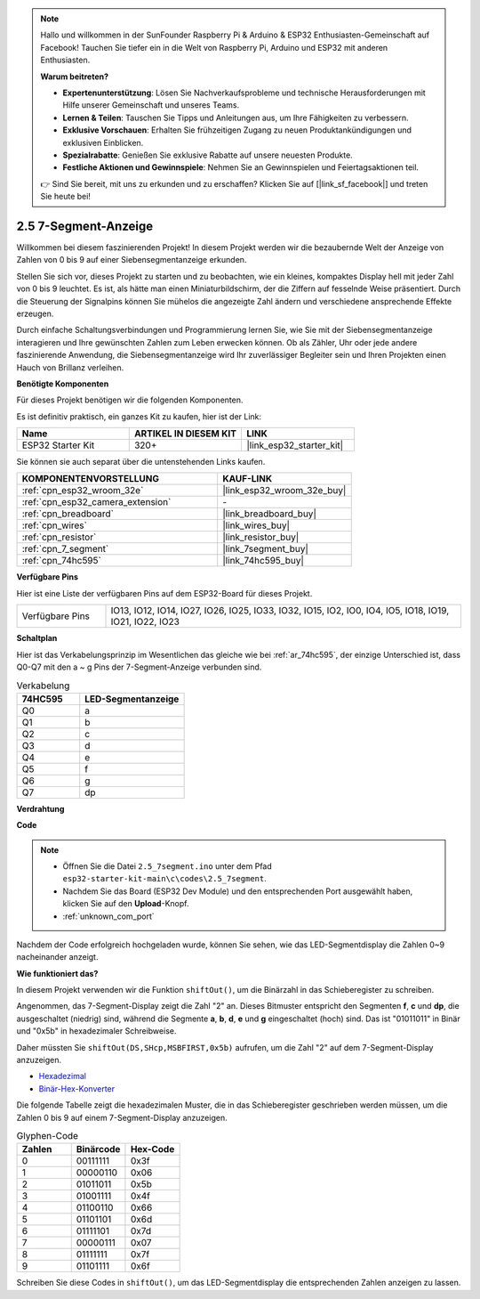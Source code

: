 .. note::

    Hallo und willkommen in der SunFounder Raspberry Pi & Arduino & ESP32 Enthusiasten-Gemeinschaft auf Facebook! Tauchen Sie tiefer ein in die Welt von Raspberry Pi, Arduino und ESP32 mit anderen Enthusiasten.

    **Warum beitreten?**

    - **Expertenunterstützung**: Lösen Sie Nachverkaufsprobleme und technische Herausforderungen mit Hilfe unserer Gemeinschaft und unseres Teams.
    - **Lernen & Teilen**: Tauschen Sie Tipps und Anleitungen aus, um Ihre Fähigkeiten zu verbessern.
    - **Exklusive Vorschauen**: Erhalten Sie frühzeitigen Zugang zu neuen Produktankündigungen und exklusiven Einblicken.
    - **Spezialrabatte**: Genießen Sie exklusive Rabatte auf unsere neuesten Produkte.
    - **Festliche Aktionen und Gewinnspiele**: Nehmen Sie an Gewinnspielen und Feiertagsaktionen teil.

    👉 Sind Sie bereit, mit uns zu erkunden und zu erschaffen? Klicken Sie auf [|link_sf_facebook|] und treten Sie heute bei!

.. _ar_7_segment:

2.5 7-Segment-Anzeige
===================================

Willkommen bei diesem faszinierenden Projekt! In diesem Projekt werden wir die bezaubernde Welt der Anzeige von Zahlen von 0 bis 9 auf einer Siebensegmentanzeige erkunden.

Stellen Sie sich vor, dieses Projekt zu starten und zu beobachten, wie ein kleines, kompaktes Display hell mit jeder Zahl von 0 bis 9 leuchtet. Es ist, als hätte man einen Miniaturbildschirm, der die Ziffern auf fesselnde Weise präsentiert. Durch die Steuerung der Signalpins können Sie mühelos die angezeigte Zahl ändern und verschiedene ansprechende Effekte erzeugen.

Durch einfache Schaltungsverbindungen und Programmierung lernen Sie, wie Sie mit der Siebensegmentanzeige interagieren und Ihre gewünschten Zahlen zum Leben erwecken können. Ob als Zähler, Uhr oder jede andere faszinierende Anwendung, die Siebensegmentanzeige wird Ihr zuverlässiger Begleiter sein und Ihren Projekten einen Hauch von Brillanz verleihen.

**Benötigte Komponenten**

Für dieses Projekt benötigen wir die folgenden Komponenten.

Es ist definitiv praktisch, ein ganzes Kit zu kaufen, hier ist der Link:

.. list-table::
    :widths: 20 20 20
    :header-rows: 1

    *   - Name
        - ARTIKEL IN DIESEM KIT
        - LINK
    *   - ESP32 Starter Kit
        - 320+
        - |link_esp32_starter_kit|

Sie können sie auch separat über die untenstehenden Links kaufen.

.. list-table::
    :widths: 30 20
    :header-rows: 1

    *   - KOMPONENTENVORSTELLUNG
        - KAUF-LINK

    *   - :ref:`cpn_esp32_wroom_32e`
        - |link_esp32_wroom_32e_buy|
    *   - :ref:`cpn_esp32_camera_extension`
        - \-
    *   - :ref:`cpn_breadboard`
        - |link_breadboard_buy|
    *   - :ref:`cpn_wires`
        - |link_wires_buy|
    *   - :ref:`cpn_resistor`
        - |link_resistor_buy|
    *   - :ref:`cpn_7_segment`
        - |link_7segment_buy|
    *   - :ref:`cpn_74hc595`
        - |link_74hc595_buy|

**Verfügbare Pins**

Hier ist eine Liste der verfügbaren Pins auf dem ESP32-Board für dieses Projekt.

.. list-table::
    :widths: 5 20 

    * - Verfügbare Pins
      - IO13, IO12, IO14, IO27, IO26, IO25, IO33, IO32, IO15, IO2, IO0, IO4, IO5, IO18, IO19, IO21, IO22, IO23


**Schaltplan**

.. image:: ../../img/circuit/circuit_2.5_74hc595_7_segment.png

Hier ist das Verkabelungsprinzip im Wesentlichen das gleiche wie bei :ref:`ar_74hc595`, der einzige Unterschied ist, dass Q0-Q7 mit den a ~ g Pins der 7-Segment-Anzeige verbunden sind.

.. list-table:: Verkabelung
    :widths: 15 25
    :header-rows: 1

    *   - 74HC595
        - LED-Segmentanzeige
    *   - Q0
        - a
    *   - Q1
        - b
    *   - Q2
        - c
    *   - Q3
        - d
    *   - Q4
        - e
    *   - Q5
        - f
    *   - Q6
        - g
    *   - Q7
        - dp

**Verdrahtung**


.. image:: ../../img/wiring/2.5_segment_bb.png
    :width: 800

**Code**

.. note::

    * Öffnen Sie die Datei ``2.5_7segment.ino`` unter dem Pfad ``esp32-starter-kit-main\c\codes\2.5_7segment``.
    * Nachdem Sie das Board (ESP32 Dev Module) und den entsprechenden Port ausgewählt haben, klicken Sie auf den **Upload**-Knopf.
    * :ref:`unknown_com_port`
    
.. raw:: html

    <iframe src=https://create.arduino.cc/editor/sunfounder01/937f5e3f-2d9e-4c75-8331-ace3c0876182/preview?embed style="height:510px;width:100%;margin:10px 0" frameborder=0></iframe>

Nachdem der Code erfolgreich hochgeladen wurde, können Sie sehen, wie das LED-Segmentdisplay die Zahlen 0~9 nacheinander anzeigt.

**Wie funktioniert das?**

In diesem Projekt verwenden wir die Funktion ``shiftOut()``, um die Binärzahl in das Schieberegister zu schreiben.

Angenommen, das 7-Segment-Display zeigt die Zahl "2" an. Dieses Bitmuster entspricht den Segmenten **f**, **c** und **dp**, die ausgeschaltet (niedrig) sind, während die Segmente **a**, **b**, **d**, **e** und **g** eingeschaltet (hoch) sind. Das ist "01011011" in Binär und "0x5b" in hexadezimaler Schreibweise.

Daher müssten Sie ``shiftOut(DS,SHcp,MSBFIRST,0x5b)`` aufrufen, um die Zahl "2" auf dem 7-Segment-Display anzuzeigen.

.. image:: img/7_segment2.png

* `Hexadezimal <https://en.wikipedia.org/wiki/Hexadecimal>`_

* `Binär-Hex-Konverter <https://www.binaryhexconverter.com/binary-to-hex-converter>`_

Die folgende Tabelle zeigt die hexadezimalen Muster, die in das Schieberegister geschrieben werden müssen, um die Zahlen 0 bis 9 auf einem 7-Segment-Display anzuzeigen.


.. list-table:: Glyphen-Code
    :widths: 20 20 20
    :header-rows: 1

    *   - Zahlen
        - Binärcode
        - Hex-Code  
    *   - 0
        - 00111111
        - 0x3f
    *   - 1
        - 00000110
        - 0x06
    *   - 2
        - 01011011
        - 0x5b
    *   - 3
        - 01001111
        - 0x4f
    *   - 4
        - 01100110
        - 0x66
    *   - 5
        - 01101101
        - 0x6d
    *   - 6
        - 01111101
        - 0x7d
    *   - 7
        - 00000111
        - 0x07
    *   - 8
        - 01111111
        - 0x7f
    *   - 9
        - 01101111
        - 0x6f

Schreiben Sie diese Codes in ``shiftOut()``, um das LED-Segmentdisplay die entsprechenden Zahlen anzeigen zu lassen.
